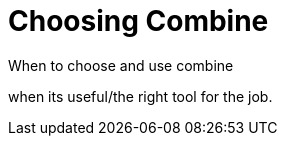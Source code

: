 [#choosingcombine]
= Choosing Combine

When to choose and use combine

when its useful/the right tool for the job.
